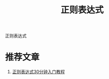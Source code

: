 #+BEGIN_COMMENT
| 名称       | 简述         | 取值               | 备注                 |
|------------+--------------+--------------------+----------------------|
| TITLE      | 标题         |                    |                      |
|------------+--------------+--------------------+----------------------|
| LAYOUT     | hexo排版模式 | post               |                      |
|------------+--------------+--------------------+----------------------|
| CATEGORIES | 分类仓库     | IDE, gnu, protocal |                      |
|            |              | system, tool       |                      |
|------------+--------------+--------------------+----------------------|
| TAGS       | 标签         |                    | gnu仓库的要打gun标签 |
|------------+--------------+--------------------+----------------------|
#+END_COMMENT

#+TITLE: 正则表达式
#+LAYOUT: post
#+CATEGORIES: protocol
#+TAGS: regex

正则表达式

#+HTML: <!-- more -->
* 推荐文章
  1. [[http://help.locoy.com/Document/Learn_Regex_For_30_Minutes.htm][正则表达式30分钟入门教程]]
  
